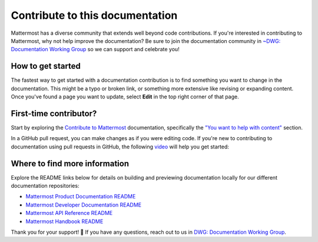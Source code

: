 Contribute to this documentation
================================

Mattermost has a diverse community that extends well beyond code contributions. If you're interested in contributing to Mattermost, why not help improve the documentation? Be sure to join the documentation community in `~DWG: Documentation Working Group <https://community.mattermost.com/core/channels/dwg-documentation-working-group>`_ so we can support and celebrate you!

How to get started
------------------

The fastest way to get started with a documentation contribution is to find something you want to change in the documentation. This might be a typo or broken link, or something more extensive like revising or expanding content. Once you've found a page you want to update, select **Edit** in the top right corner of that page. 

.. image:: ../images/edit-on-github.png
    :alt: Contribute to Mattermost documentation by selecting the Edit option located in the top right corner of any documentation page.

First-time contributor?
-----------------------

Start by exploring the `Contribute to Mattermost <https://mattermost.com/contribute/>`_ documentation, specifically the `"You want to help with content" <https://developers.mattermost.com/contribute/why-contribute/#you-want-to-help-with-content>`_ section.

In a GitHub pull request, you can make changes as if you were editing code. If you're new to contributing to documentation using pull requests in GitHub, the following `video <https://www.youtube.com/watch?v=V8ROl9wiHr8>`_ will help you get started:

.. raw:: html

   <div style="position: relative; padding-bottom: 50%; height: 0; overflow: hidden; max-width: 100%; height: auto;">
      <iframe src="https://www.youtube.com/embed/V8ROl9wiHr8" alt="Video on creating pull requests in GitHub" frameborder="0" allowfullscreen style="position: absolute; top: 0; left: 0; width: 100%; height: 95%;"></iframe>
   </div>

Where to find more information
------------------------------

Explore the README links below for details on building and previewing documentation locally for our different documentation repositories:

- `Mattermost Product Documentation README <https://github.com/mattermost/docs#readme>`_
- `Mattermost Developer Documentation README <https://github.com/mattermost/mattermost-developer-documentation/blob/master/README.md>`_
- `Mattermost API Reference README <https://github.com/mattermost/mattermost/blob/master/api/README.md>`_
- `Mattermost Handbook README <https://github.com/mattermost/mattermost-handbook/blob/0.2.1/README.md>`_

Thank you for your support! 💙 If you have any questions, reach out to us in `DWG: Documentation Working Group <https://community.mattermost.com/core/channels/dwg-documentation-working-group>`_.
